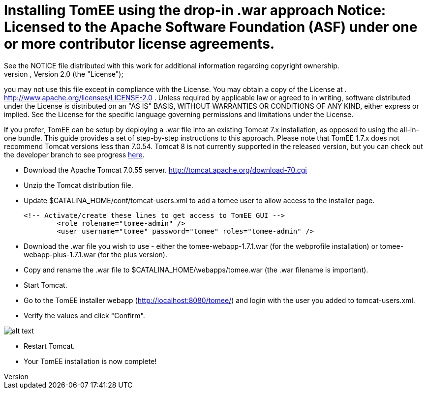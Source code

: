 = Installing TomEE using the drop-in .war approach Notice:    Licensed to the Apache Software Foundation (ASF) under one            or more contributor license agreements.
See the NOTICE file            distributed with this work for additional information            regarding copyright ownership.
The ASF licenses this file            to you under the Apache License, Version 2.0 (the            "License");
you may not use this file except in compliance            with the License.
You may obtain a copy of the License at            .              http://www.apache.org/licenses/LICENSE-2.0            .            Unless required by applicable law or agreed to in writing,            software distributed under the License is distributed on an            "AS IS" BASIS, WITHOUT WARRANTIES OR CONDITIONS OF ANY            KIND, either express or implied.
See the License for the            specific language governing permissions and limitations            under the License.

If you prefer, TomEE can be setup by deploying a .war file into an existing Tomcat 7.x installation, as opposed to using the all-in-one bundle.
This guide provides a set of step-by-step instructions to this approach.
Please note that TomEE 1.7.x does not recommend Tomcat versions less than 7.0.54.
Tomcat 8 is not currently supported in the released version, but you can check out the developer branch to see progress xref:dev/source-code.adoc[here].

* Download the Apache Tomcat 7.0.55 server.
http://tomcat.apache.org/download-70.cgi
* Unzip the Tomcat distribution file.
* Update $CATALINA_HOME/conf/tomcat-users.xml to add a tomee user to allow access to the installer page.

  <!-- Activate/create these lines to get access to TomEE GUI -->
  	<role rolename="tomee-admin" />
  	<user username="tomee" password="tomee" roles="tomee-admin" />

* Download the .war file you wish to use - either the tomee-webapp-1.7.1.war (for the webprofile installation) or tomee-webapp-plus-1.7.1.war (for the plus version).
* Copy and rename the .war file to $CATALINA_HOME/webapps/tomee.war (the .war filename is important).
* Start Tomcat.
* Go to the TomEE installer webapp (http://localhost:8080/tomee/) and login with the user you added to tomcat-users.xml.
* Verify the values and click "Confirm".

image::http://people.apache.org/~tveronezi/tomee/tomee_site/tomee_installer.png[alt text]

* Restart Tomcat.
* Your TomEE installation is now complete!
